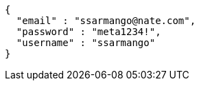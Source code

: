 [source,options="nowrap"]
----
{
  "email" : "ssarmango@nate.com",
  "password" : "meta1234!",
  "username" : "ssarmango"
}
----